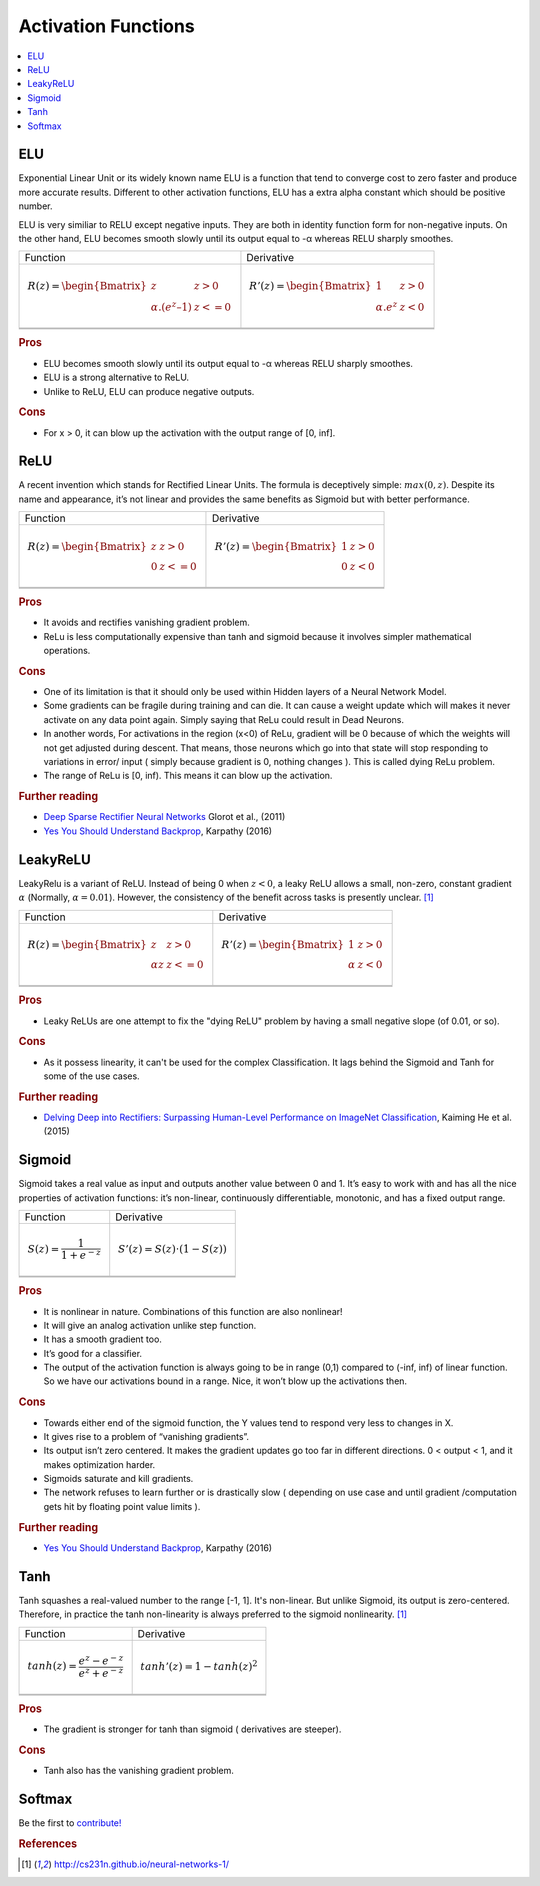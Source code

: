 .. _activation_functions:

====================
Activation Functions
====================

.. contents:: :local:


.. _activation_elu:

ELU
===

Exponential Linear Unit or its widely known name ELU is a function that tend to converge cost to zero faster and produce more accurate results. Different to other activation functions, ELU has a extra alpha constant which should be positive number.

ELU is very similiar to RELU except negative inputs. They are both in identity function form for non-negative inputs. On the other hand, ELU becomes smooth slowly until its output equal to -α whereas RELU sharply smoothes.

+-------------------------------------------------------+------------------------------------------------------+
| Function                                              | Derivative                                           |
+-------------------------------------------------------+------------------------------------------------------+
| .. math::                                             | .. math::                                            |
|      R(z) = \begin{Bmatrix} z & z > 0 \\              |       R'(z) = \begin{Bmatrix} 1 & z>0 \\             |
|       α.( e^z – 1) & z <= 0 \end{Bmatrix}             |       α.e^z & z<0 \end{Bmatrix}                      |
+-------------------------------------------------------+------------------------------------------------------+
| .. image:: images/elu.png                             | .. image:: images/elu_prime.png                      |
|       :align: center                                  |      :align: center                                  |
|       :width: 256 px                                  |      :width: 256 px                                  |
|       :height: 256 px                                 |      :height: 256 px                                 |
+-------------------------------------------------------+------------------------------------------------------+
| .. literalinclude:: ../code/activation_functions.py   | .. literalinclude:: ../code/activation_functions.py  |
|       :pyobject: elu                                  |      :pyobject: elu_prime                            |
+-------------------------------------------------------+------------------------------------------------------+


.. rubric:: Pros

- ELU becomes smooth slowly until its output equal to -α whereas RELU sharply smoothes.
- ELU is a strong alternative to ReLU.
- Unlike to ReLU, ELU can produce negative outputs.

.. rubric:: Cons

- For x > 0, it can blow up the activation with the output range of [0, inf].


.. _activation_relu:

ReLU
====

A recent invention which stands for Rectified Linear Units. The formula is deceptively simple: :math:`max(0,z)`. Despite its name and appearance, it’s not linear and provides the same benefits as Sigmoid but with better performance.

+-------------------------------------------------------+------------------------------------------------------+
| Function                                              | Derivative                                           |
+-------------------------------------------------------+------------------------------------------------------+
| .. math::                                             | .. math::                                            |
|      R(z) = \begin{Bmatrix} z & z > 0 \\              |       R'(z) = \begin{Bmatrix} 1 & z>0 \\             |
|       0 & z <= 0 \end{Bmatrix}                        |       0 & z<0 \end{Bmatrix}                          |
+-------------------------------------------------------+------------------------------------------------------+
| .. image:: images/relu.png                            | .. image:: images/relu_prime.png                     |
|       :align: center                                  |      :align: center                                  |
|       :width: 256 px                                  |      :width: 256 px                                  |
|       :height: 256 px                                 |      :height: 256 px                                 |
+-------------------------------------------------------+------------------------------------------------------+
| .. literalinclude:: ../code/activation_functions.py   | .. literalinclude:: ../code/activation_functions.py  |
|       :pyobject: relu                                 |      :pyobject: relu_prime                           |
+-------------------------------------------------------+------------------------------------------------------+

.. quick create tables with tablesgenerator.com/text_tables and import our premade template in figures/

.. rubric:: Pros

- It avoids and rectifies vanishing gradient problem.
- ReLu is less computationally expensive than tanh and sigmoid because it involves simpler mathematical operations.

.. rubric:: Cons

- One of its limitation is that it should only be used within Hidden layers of a Neural Network Model.
- Some gradients can be fragile during training and can die. It can cause a weight update which will makes it never activate on any data point again. Simply saying that ReLu could result in Dead Neurons.
- In another words, For activations in the region (x<0) of ReLu, gradient will be 0 because of which the weights will not get adjusted during descent. That means, those neurons which go into that state will stop responding to variations in error/ input ( simply because gradient is 0, nothing changes ). This is called dying ReLu problem.
- The range of ReLu is [0, inf). This means it can blow up the activation.

.. rubric:: Further reading

- `Deep Sparse Rectifier Neural Networks <http://proceedings.mlr.press/v15/glorot11a/glorot11a.pdf>`_ Glorot et al., (2011)
- `Yes You Should Understand Backprop <https://medium.com/@karpathy/yes-you-should-understand-backprop-e2f06eab496b>`_, Karpathy (2016)


.. _activation_leakyrelu:

LeakyReLU
=========

LeakyRelu is a variant of ReLU. Instead of being 0 when :math:`z < 0`, a leaky ReLU allows a small, non-zero, constant gradient :math:`\alpha` (Normally, :math:`\alpha = 0.01`). However, the consistency of the benefit across tasks is presently unclear. [1]_

+-------------------------------------------------------+------------------------------------------------------+
| Function                                              | Derivative                                           |
+-------------------------------------------------------+------------------------------------------------------+
| .. math::                                             | .. math::                                            |
|      R(z) = \begin{Bmatrix} z & z > 0 \\              |       R'(z) = \begin{Bmatrix} 1 & z>0 \\             |
|       \alpha z & z <= 0 \end{Bmatrix}                 |       \alpha & z<0 \end{Bmatrix}                     |
+-------------------------------------------------------+------------------------------------------------------+
| .. image:: images/leakyrelu.png                       | .. image:: images/leakyrelu_prime.png                |
|       :align: center                                  |      :align: center                                  |
|       :width: 256 px                                  |      :width: 256 px                                  |
|       :height: 256 px                                 |      :height: 256 px                                 |
+-------------------------------------------------------+------------------------------------------------------+
| .. literalinclude:: ../code/activation_functions.py   | .. literalinclude:: ../code/activation_functions.py  |
|       :pyobject: leakyrelu                            |      :pyobject: leakyrelu_prime                      |
+-------------------------------------------------------+------------------------------------------------------+

.. quick create tables with tablesgenerator.com/text_tables and import our premade template in figures/



.. rubric:: Pros

- Leaky ReLUs are one attempt to fix the "dying ReLU" problem by having a small negative slope (of 0.01, or so).

.. rubric:: Cons

- As it possess linearity, it can't be used for the complex Classification. It lags behind the Sigmoid and Tanh for some of the use cases.

.. rubric:: Further reading

- `Delving Deep into Rectifiers: Surpassing Human-Level Performance on ImageNet Classification <https://arxiv.org/pdf/1502.01852.pdf>`_, Kaiming He et al. (2015)


.. _activation_sigmoid:

Sigmoid
=======

Sigmoid takes a real value as input and outputs another value between 0 and 1. It’s easy to work with and has all the nice properties of activation functions: it’s non-linear, continuously differentiable, monotonic, and has a fixed output range.

+-----------------------------------------------------+-----------------------------------------------------+
| Function                                            | Derivative                                          |
+-----------------------------------------------------+-----------------------------------------------------+
| .. math::                                           | .. math::                                           |
|      S(z) = \frac{1} {1 + e^{-z}}                   |      S'(z) = S(z) \cdot (1 - S(z))                  |
+-----------------------------------------------------+-----------------------------------------------------+
| .. image:: images/sigmoid.png                       | .. image:: images/sigmoid_prime.png                 |
|       :align: center                                |       :align: center                                |
|       :width: 256 px                                |       :width: 256 px                                |
+-----------------------------------------------------+-----------------------------------------------------+
| .. literalinclude:: ../code/activation_functions.py | .. literalinclude:: ../code/activation_functions.py |
|       :pyobject: sigmoid                            |       :pyobject: sigmoid_prime                      |
+-----------------------------------------------------+-----------------------------------------------------+

.. quick create tables with tablesgenerator.com/text_tables and import our premade template in figures/

.. rubric:: Pros

- It is nonlinear in nature. Combinations of this function are also nonlinear!
- It will give an analog activation unlike step function.
- It has a smooth gradient too.
- It’s good for a classifier.
- The output of the activation function is always going to be in range (0,1) compared to (-inf, inf) of linear function. So we have our activations bound in a range. Nice, it won’t blow up the activations then.


.. rubric:: Cons

- Towards either end of the sigmoid function, the Y values tend to respond very less to changes in X.
- It gives rise to a problem of “vanishing gradients”.
- Its output isn’t zero centered. It makes the gradient updates go too far in different directions. 0 < output < 1, and it makes optimization harder.
- Sigmoids saturate and kill gradients.
- The network refuses to learn further or is drastically slow ( depending on use case and until gradient /computation gets hit by floating point value limits ).

.. rubric:: Further reading

- `Yes You Should Understand Backprop <https://medium.com/@karpathy/yes-you-should-understand-backprop-e2f06eab496b>`_, Karpathy (2016)


.. _activation_tanh:

Tanh
====

Tanh squashes a real-valued number to the range [-1, 1]. It's non-linear. But unlike Sigmoid, its output is zero-centered.
Therefore, in practice the tanh non-linearity is always preferred to the sigmoid nonlinearity. [1]_ 

+-----------------------------------------------------+-----------------------------------------------------+
| Function                                            | Derivative                                          |
+-----------------------------------------------------+-----------------------------------------------------+
| .. math::                                           | .. math::                                           |
|      tanh(z) = \frac{e^{z} - e^{-z}}{e^{z} + e^{-z}}|      tanh'(z) = 1 - tanh(z)^{2}                     |
+-----------------------------------------------------+-----------------------------------------------------+
| .. image:: images/tanh.png                          | .. image:: images/tanh_prime.png                    |
|       :align: center                                |       :align: center                                |
|       :width: 256 px                                |       :width: 256 px                                |
+-----------------------------------------------------+-----------------------------------------------------+
| .. literalinclude:: ../code/activation_functions.py | .. literalinclude:: ../code/activation_functions.py |
|       :pyobject: tanh                               |       :pyobject: tanh_prime                         |
+-----------------------------------------------------+-----------------------------------------------------+

.. quick create tables with tablesgenerator.com/text_tables and import our premade template in figures/

.. rubric:: Pros

- The gradient is stronger for tanh than sigmoid ( derivatives are steeper).

.. rubric:: Cons

- Tanh also has the vanishing gradient problem.


Softmax
=======

Be the first to `contribute! <https://github.com/bfortuner/ml-cheatsheet>`__


.. rubric:: References

.. [1] http://cs231n.github.io/neural-networks-1/
